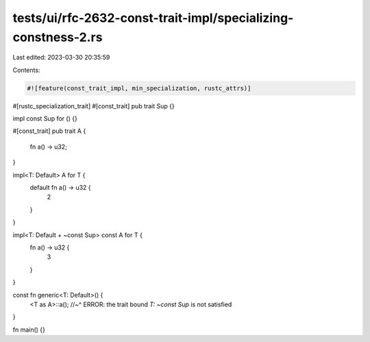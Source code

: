 tests/ui/rfc-2632-const-trait-impl/specializing-constness-2.rs
==============================================================

Last edited: 2023-03-30 20:35:59

Contents:

.. code-block:: rs

    #![feature(const_trait_impl, min_specialization, rustc_attrs)]

#[rustc_specialization_trait]
#[const_trait]
pub trait Sup {}

impl const Sup for () {}

#[const_trait]
pub trait A {
    fn a() -> u32;
}

impl<T: Default> A for T {
    default fn a() -> u32 {
        2
    }
}

impl<T: Default + ~const Sup> const A for T {
    fn a() -> u32 {
        3
    }
}

const fn generic<T: Default>() {
    <T as A>::a();
    //~^ ERROR: the trait bound `T: ~const Sup` is not satisfied
}

fn main() {}



